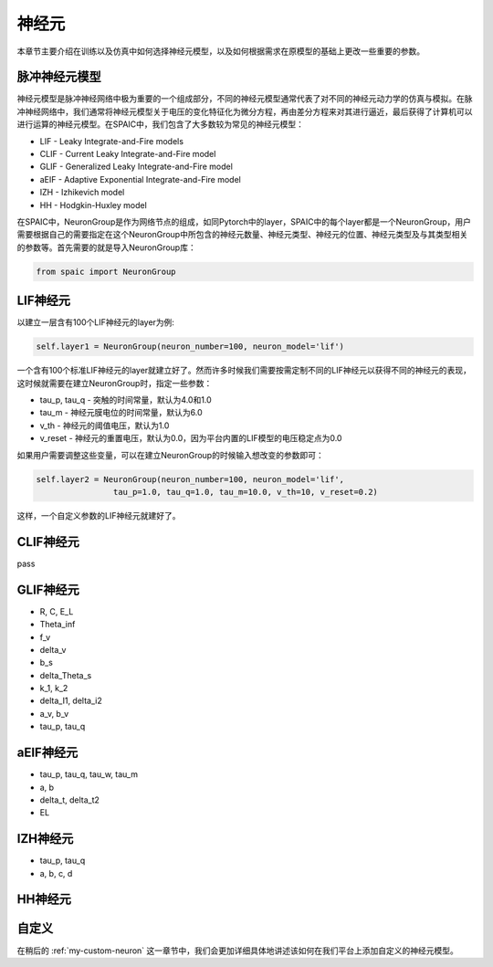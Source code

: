 神经元
=====================

本章节主要介绍在训练以及仿真中如何选择神经元模型，以及如何根据需求在原模型的基础上更改一些重要的参数。

脉冲神经元模型
----------------
神经元模型是脉冲神经网络中极为重要的一个组成部分，不同的神经元模型通常代表了对不同的神\
经元动力学的仿真与模拟。在脉冲神经网络中，我们通常将神经元模型关于电压的变化特征化为微\
分方程，再由差分方程来对其进行逼近，最后获得了计算机可以进行运算的神经元模型。在\
SPAIC中，我们包含了大多数较为常见的神经元模型：

- LIF - Leaky Integrate-and-Fire models
- CLIF - Current Leaky Integrate-and-Fire model
- GLIF - Generalized Leaky Integrate-and-Fire model
- aEIF - Adaptive Exponential Integrate-and-Fire model
- IZH - Izhikevich model
- HH - Hodgkin-Huxley model

在SPAIC中，NeuronGroup是作为网络节点的组成，如同Pytorch中的layer，SPAIC\
中的每个layer都是一个NeuronGroup，用户需要根据自己的需要指定在这个NeuronGroup中\
所包含的神经元数量、神经元类型、神经元的位置、神经元类型及与其类型相关的参数等。首先需\
要的就是导入NeuronGroup库：

.. code-block:: python

    from spaic import NeuronGroup


LIF神经元
------------------
以建立一层含有100个LIF神经元的layer为例:

.. code-block:: python

    self.layer1 = NeuronGroup(neuron_number=100, neuron_model='lif')


一个含有100个标准LIF神经元的layer就建立好了。然而许多时候我们需要按需定制不同的LIF\
神经元以获得不同的神经元的表现，这时候就需要在建立NeuronGroup时，指定一些参数：

- tau_p, tau_q - 突触的时间常量，默认为4.0和1.0
- tau_m - 神经元膜电位的时间常量，默认为6.0
- v_th - 神经元的阈值电压，默认为1.0
- v_reset - 神经元的重置电压，默认为0.0，因为平台内置的LIF模型的电压稳定点为0.0

如果用户需要调整这些变量，可以在建立NeuronGroup的时候输入想改变的参数即可：

.. code-block:: python

    self.layer2 = NeuronGroup(neuron_number=100, neuron_model='lif',
                    tau_p=1.0, tau_q=1.0, tau_m=10.0, v_th=10, v_reset=0.2)


这样，一个自定义参数的LIF神经元就建好了。

CLIF神经元
-------------------------
pass

GLIF神经元
-------------------------

- R, C, E_L
- Theta_inf
- f_v
- delta_v
- b_s
- delta_Theta_s
- k_1, k_2
- delta_I1, delta_i2
- a_v, b_v
- tau_p, tau_q

aEIF神经元
-------------------------

- tau_p, tau_q, tau_w, tau_m
- a, b
- delta_t, delta_t2
- EL

IZH神经元
--------------------------

- tau_p, tau_q
- a, b, c, d

HH神经元
--------------------------



自定义
----------------
在稍后的 :ref:`my-custom-neuron` 这一章节中，我们会更加详细具体地讲述该如何在我们平台上添加自定义的神\
经元模型。
